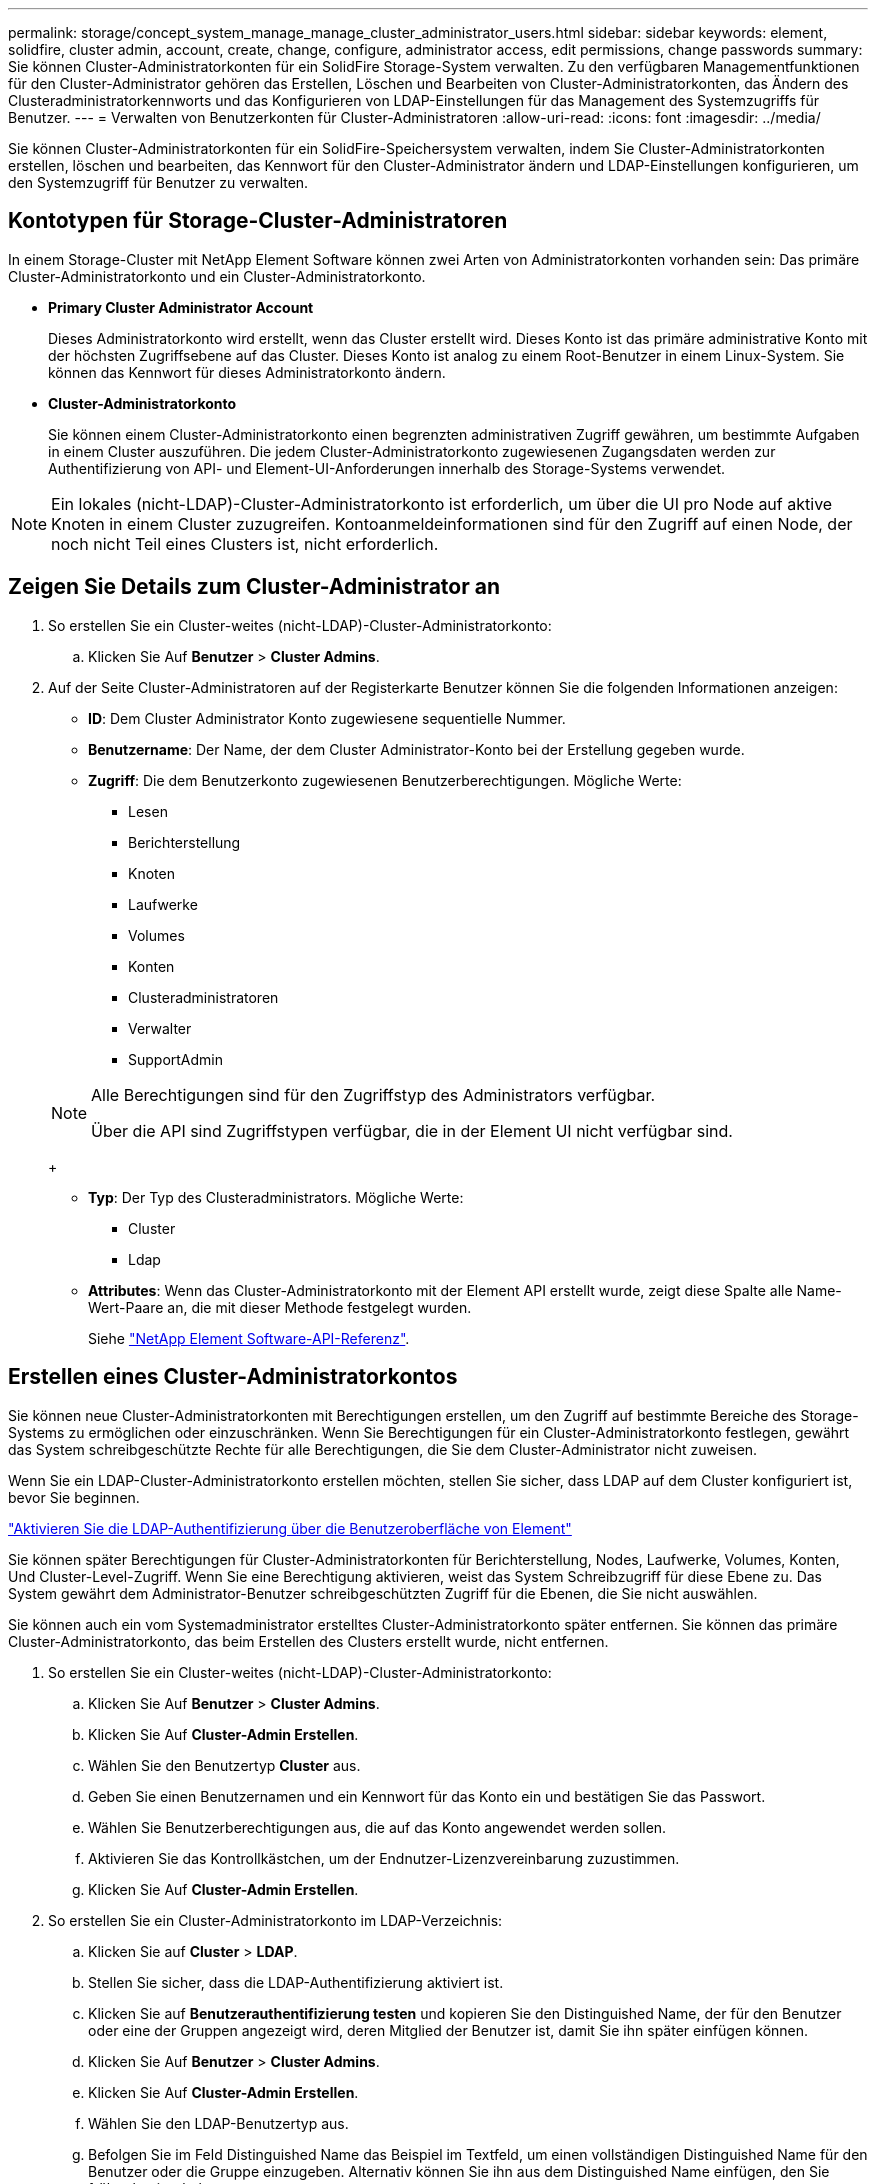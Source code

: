 ---
permalink: storage/concept_system_manage_manage_cluster_administrator_users.html 
sidebar: sidebar 
keywords: element, solidfire, cluster admin, account, create, change, configure, administrator access, edit permissions, change passwords 
summary: Sie können Cluster-Administratorkonten für ein SolidFire Storage-System verwalten. Zu den verfügbaren Managementfunktionen für den Cluster-Administrator gehören das Erstellen, Löschen und Bearbeiten von Cluster-Administratorkonten, das Ändern des Clusteradministratorkennworts und das Konfigurieren von LDAP-Einstellungen für das Management des Systemzugriffs für Benutzer. 
---
= Verwalten von Benutzerkonten für Cluster-Administratoren
:allow-uri-read: 
:icons: font
:imagesdir: ../media/


[role="lead"]
Sie können Cluster-Administratorkonten für ein SolidFire-Speichersystem verwalten, indem Sie Cluster-Administratorkonten erstellen, löschen und bearbeiten, das Kennwort für den Cluster-Administrator ändern und LDAP-Einstellungen konfigurieren, um den Systemzugriff für Benutzer zu verwalten.



== Kontotypen für Storage-Cluster-Administratoren

In einem Storage-Cluster mit NetApp Element Software können zwei Arten von Administratorkonten vorhanden sein: Das primäre Cluster-Administratorkonto und ein Cluster-Administratorkonto.

* *Primary Cluster Administrator Account*
+
Dieses Administratorkonto wird erstellt, wenn das Cluster erstellt wird. Dieses Konto ist das primäre administrative Konto mit der höchsten Zugriffsebene auf das Cluster. Dieses Konto ist analog zu einem Root-Benutzer in einem Linux-System. Sie können das Kennwort für dieses Administratorkonto ändern.

* *Cluster-Administratorkonto*
+
Sie können einem Cluster-Administratorkonto einen begrenzten administrativen Zugriff gewähren, um bestimmte Aufgaben in einem Cluster auszuführen. Die jedem Cluster-Administratorkonto zugewiesenen Zugangsdaten werden zur Authentifizierung von API- und Element-UI-Anforderungen innerhalb des Storage-Systems verwendet.




NOTE: Ein lokales (nicht-LDAP)-Cluster-Administratorkonto ist erforderlich, um über die UI pro Node auf aktive Knoten in einem Cluster zuzugreifen. Kontoanmeldeinformationen sind für den Zugriff auf einen Node, der noch nicht Teil eines Clusters ist, nicht erforderlich.



== Zeigen Sie Details zum Cluster-Administrator an

. So erstellen Sie ein Cluster-weites (nicht-LDAP)-Cluster-Administratorkonto:
+
.. Klicken Sie Auf *Benutzer* > *Cluster Admins*.


. Auf der Seite Cluster-Administratoren auf der Registerkarte Benutzer können Sie die folgenden Informationen anzeigen:
+
** *ID*: Dem Cluster Administrator Konto zugewiesene sequentielle Nummer.
** *Benutzername*: Der Name, der dem Cluster Administrator-Konto bei der Erstellung gegeben wurde.
** *Zugriff*: Die dem Benutzerkonto zugewiesenen Benutzerberechtigungen. Mögliche Werte:
+
*** Lesen
*** Berichterstellung
*** Knoten
*** Laufwerke
*** Volumes
*** Konten
*** Clusteradministratoren
*** Verwalter
*** SupportAdmin




+
[NOTE]
====
Alle Berechtigungen sind für den Zugriffstyp des Administrators verfügbar.

Über die API sind Zugriffstypen verfügbar, die in der Element UI nicht verfügbar sind.

====
+
** *Typ*: Der Typ des Clusteradministrators. Mögliche Werte:
+
*** Cluster
*** Ldap


** *Attributes*: Wenn das Cluster-Administratorkonto mit der Element API erstellt wurde, zeigt diese Spalte alle Name-Wert-Paare an, die mit dieser Methode festgelegt wurden.
+
Siehe link:../api/index.html["NetApp Element Software-API-Referenz"].







== Erstellen eines Cluster-Administratorkontos

Sie können neue Cluster-Administratorkonten mit Berechtigungen erstellen, um den Zugriff auf bestimmte Bereiche des Storage-Systems zu ermöglichen oder einzuschränken. Wenn Sie Berechtigungen für ein Cluster-Administratorkonto festlegen, gewährt das System schreibgeschützte Rechte für alle Berechtigungen, die Sie dem Cluster-Administrator nicht zuweisen.

Wenn Sie ein LDAP-Cluster-Administratorkonto erstellen möchten, stellen Sie sicher, dass LDAP auf dem Cluster konfiguriert ist, bevor Sie beginnen.

link:task_system_manage_enable_ldap_authentication.html["Aktivieren Sie die LDAP-Authentifizierung über die Benutzeroberfläche von Element"]

Sie können später Berechtigungen für Cluster-Administratorkonten für Berichterstellung, Nodes, Laufwerke, Volumes, Konten, Und Cluster-Level-Zugriff. Wenn Sie eine Berechtigung aktivieren, weist das System Schreibzugriff für diese Ebene zu. Das System gewährt dem Administrator-Benutzer schreibgeschützten Zugriff für die Ebenen, die Sie nicht auswählen.

Sie können auch ein vom Systemadministrator erstelltes Cluster-Administratorkonto später entfernen. Sie können das primäre Cluster-Administratorkonto, das beim Erstellen des Clusters erstellt wurde, nicht entfernen.

. So erstellen Sie ein Cluster-weites (nicht-LDAP)-Cluster-Administratorkonto:
+
.. Klicken Sie Auf *Benutzer* > *Cluster Admins*.
.. Klicken Sie Auf *Cluster-Admin Erstellen*.
.. Wählen Sie den Benutzertyp *Cluster* aus.
.. Geben Sie einen Benutzernamen und ein Kennwort für das Konto ein und bestätigen Sie das Passwort.
.. Wählen Sie Benutzerberechtigungen aus, die auf das Konto angewendet werden sollen.
.. Aktivieren Sie das Kontrollkästchen, um der Endnutzer-Lizenzvereinbarung zuzustimmen.
.. Klicken Sie Auf *Cluster-Admin Erstellen*.


. So erstellen Sie ein Cluster-Administratorkonto im LDAP-Verzeichnis:
+
.. Klicken Sie auf *Cluster* > *LDAP*.
.. Stellen Sie sicher, dass die LDAP-Authentifizierung aktiviert ist.
.. Klicken Sie auf *Benutzerauthentifizierung testen* und kopieren Sie den Distinguished Name, der für den Benutzer oder eine der Gruppen angezeigt wird, deren Mitglied der Benutzer ist, damit Sie ihn später einfügen können.
.. Klicken Sie Auf *Benutzer* > *Cluster Admins*.
.. Klicken Sie Auf *Cluster-Admin Erstellen*.
.. Wählen Sie den LDAP-Benutzertyp aus.
.. Befolgen Sie im Feld Distinguished Name das Beispiel im Textfeld, um einen vollständigen Distinguished Name für den Benutzer oder die Gruppe einzugeben. Alternativ können Sie ihn aus dem Distinguished Name einfügen, den Sie früher kopiert haben.
+
Wenn der Distinguished Name Teil einer Gruppe ist, hat jeder Benutzer, der Mitglied dieser Gruppe auf dem LDAP-Server ist, Berechtigungen für dieses Administratorkonto.

+
Um LDAP Cluster Admin-Benutzer oder -Gruppen hinzuzufügen, lautet das allgemeine Format des Benutzernamens „`LDAP:<Full Distinguished Name>`“.

.. Wählen Sie Benutzerberechtigungen aus, die auf das Konto angewendet werden sollen.
.. Aktivieren Sie das Kontrollkästchen, um der Endnutzer-Lizenzvereinbarung zuzustimmen.
.. Klicken Sie Auf *Cluster-Admin Erstellen*.






== Berechtigungen für Cluster-Administratoren bearbeiten

Sie können die Berechtigungen für Cluster-Administratorkonten für Berichterstellung, Nodes, Laufwerke, Volumes, Konten, Und Cluster-Level-Zugriff. Wenn Sie eine Berechtigung aktivieren, weist das System Schreibzugriff für diese Ebene zu. Das System gewährt dem Administrator-Benutzer schreibgeschützten Zugriff für die Ebenen, die Sie nicht auswählen.

. Klicken Sie Auf *Benutzer* > *Cluster Admins*.
. Klicken Sie auf das Symbol Aktionen für den Cluster-Administrator, den Sie bearbeiten möchten.
. Klicken Sie Auf *Bearbeiten*.
. Wählen Sie Benutzerberechtigungen aus, die auf das Konto angewendet werden sollen.
. Klicken Sie Auf *Änderungen Speichern*.




== Ändern Sie Passwörter für Cluster-Administratorkonten

Mithilfe der Element-UI können Sie die Kennwörter für den Cluster-Administrator ändern.

. Klicken Sie Auf *Benutzer* > *Cluster Admins*.
. Klicken Sie auf das Symbol Aktionen für den Cluster-Administrator, den Sie bearbeiten möchten.
. Klicken Sie Auf *Bearbeiten*.
. Geben Sie im Feld Passwort ändern ein neues Passwort ein und bestätigen Sie es.
. Klicken Sie Auf *Änderungen Speichern*.


.Verwandte Informationen
* link:../api/reference_element_api_app_b_access_control.html["Informieren Sie sich über die für Element APIs verfügbaren Zugriffstypen"]
* link:task_system_manage_enable_ldap_authentication.html["Aktivieren Sie die LDAP-Authentifizierung über die Benutzeroberfläche von Element"]
* link:concept_system_manage_manage_ldap.html["Deaktivieren Sie LDAP"]
* https://docs.netapp.com/us-en/vcp/index.html["NetApp Element Plug-in für vCenter Server"^]

